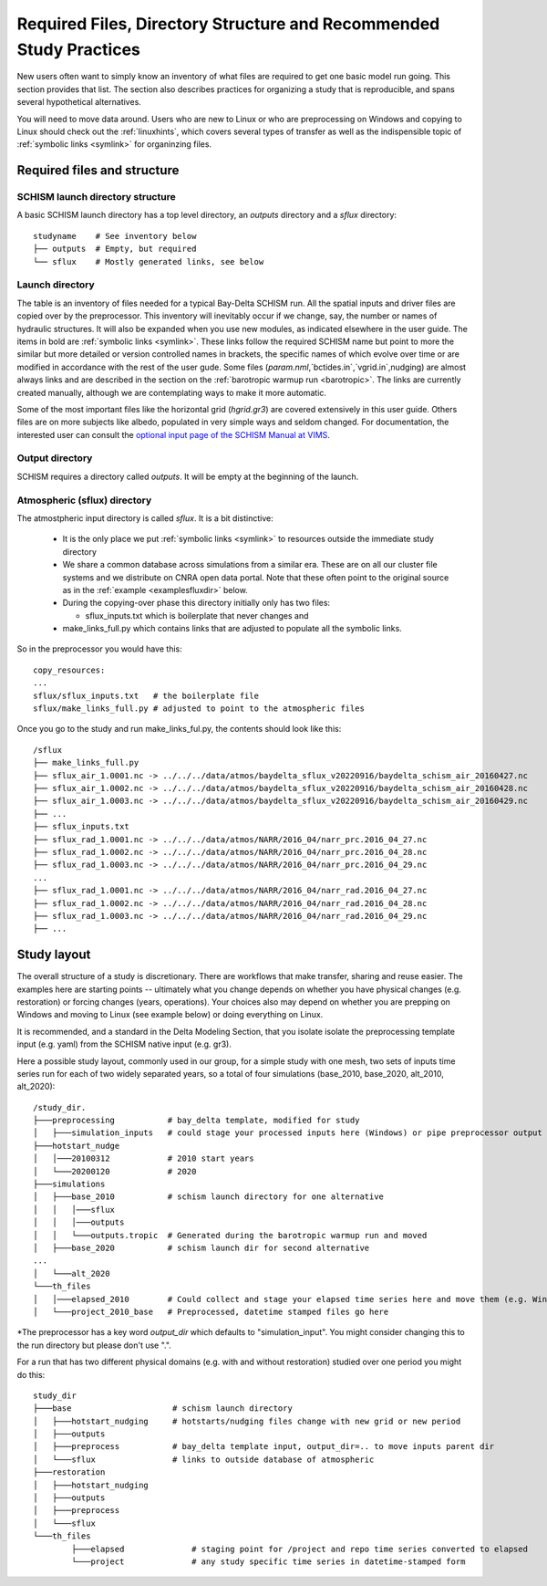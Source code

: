 
.. _filesdirs:

###################################################################
Required Files, Directory Structure and Recommended Study Practices
###################################################################

New users often want to simply know an inventory of what files are required to get one basic model run going. 
This section provides that list. The section also describes practices for organizing a study that is reproducible, 
and spans several hypothetical alternatives. 

You will need to move data around. Users who are new to Linux or who are preprocessing on Windows and copying to Linux 
should check out the :ref:`linuxhints`, which covers several types of transfer 
as well as the indispensible topic of :ref:`symbolic links <symlink>` for organinzing files.

Required files and structure
============================

SCHISM launch directory structure
^^^^^^^^^^^^^^^^^^^^^^^^^^^^^^^^^

A basic SCHISM launch directory has a top level directory, an `outputs` directory and a `sflux` directory::

  studyname    # See inventory below
  ├── outputs  # Empty, but required
  └── sflux    # Mostly generated links, see below

Launch directory
^^^^^^^^^^^^^^^^

The table is an inventory of files needed for a typical Bay-Delta SCHISM run. All the spatial inputs and driver files
are copied over by the preprocessor.  This inventory will inevitably occur if we change, say, the number or names of hydraulic structures. It will also be expanded when you use new modules, as indicated elsewhere in the user guide.
The items in bold are :ref:`symbolic links <symlink>`. These links follow the required SCHISM name but
point to more the similar but more detailed or version controlled names in brackets, the specific
names of which evolve over time or are modified in accordance with the rest of the user gude. 
Some files (`param.nml`,`bctides.in`,`vgrid.in`,nudging) are almost
always links and are described in the section on the :ref:`barotropic warmup run <barotropic>`. The links are currently created manually, although we are contemplating ways to make it more automatic.

Some of the most important files like the horizontal grid (`hgrid.gr3`) are covered extensively in this user guide.
Others files are on more subjects like albedo, populated in very simple ways and seldom changed. 
For documentation, the interested user can consult the `optional input page of the SCHISM Manual at VIMS <https://schism-dev.github.io/schism/master/input-output/optional-inputs.html>`_.

.. csv-table:: Files for a SCHISM Run
   :file: filesdirslist.csv
   :widths: 35,35,35,35,35,35
   :header-rows: 1

Output directory
^^^^^^^^^^^^^^^^

SCHISM requires a directory called `outputs`. It will be empty at the beginning of the launch. 


Atmospheric (sflux) directory
^^^^^^^^^^^^^^^^^^^^^^^^^^^^^

The atmostpheric input directory is called `sflux`. It is a bit distinctive:

  * It is the only place we put :ref:`symbolic links <symlink>` to resources outside the immediate study directory
  * We share a common database across simulations from a similar era. These are on all our cluster file systems and we distribute on CNRA open data portal. Note that these often point to the original source as in the :ref:`example <examplesfluxdir>` below.
  * During the copying-over phase this directory initially only has two files:
  
    * sflux_inputs.txt which is boilerplate that never changes and 
  * make_links_full.py which contains links that are adjusted to populate all the symbolic links. 


So in the preprocessor you would have this::

  copy_resources:
  ...
  sflux/sflux_inputs.txt   # the boilerplate file
  sflux/make_links_full.py # adjusted to point to the atmospheric files


.. _examplesfluxdir:

Once you go to the study and run make_links_ful.py, the contents should look like this::

  /sflux
  ├── make_links_full.py
  ├── sflux_air_1.0001.nc -> ../../../data/atmos/baydelta_sflux_v20220916/baydelta_schism_air_20160427.nc
  ├── sflux_air_1.0002.nc -> ../../../data/atmos/baydelta_sflux_v20220916/baydelta_schism_air_20160428.nc
  ├── sflux_air_1.0003.nc -> ../../../data/atmos/baydelta_sflux_v20220916/baydelta_schism_air_20160429.nc
  ├── ...
  ├── sflux_inputs.txt
  ├── sflux_rad_1.0001.nc -> ../../../data/atmos/NARR/2016_04/narr_prc.2016_04_27.nc
  ├── sflux_rad_1.0002.nc -> ../../../data/atmos/NARR/2016_04/narr_prc.2016_04_28.nc
  ├── sflux_rad_1.0003.nc -> ../../../data/atmos/NARR/2016_04/narr_prc.2016_04_29.nc
  ...
  ├── sflux_rad_1.0001.nc -> ../../../data/atmos/NARR/2016_04/narr_rad.2016_04_27.nc
  ├── sflux_rad_1.0002.nc -> ../../../data/atmos/NARR/2016_04/narr_rad.2016_04_28.nc
  ├── sflux_rad_1.0003.nc -> ../../../data/atmos/NARR/2016_04/narr_rad.2016_04_29.nc
  ├── ...

Study layout
============

The overall structure of a study is discretionary. There are workflows that make transfer, sharing and reuse easier.
The examples here are starting points -- ultimately what you change depends on whether you have physical changes (e.g. restoration)
or forcing changes (years, operations). Your choices also may depend on whether you are prepping on Windows and moving 
to Linux (see example below) or doing everything on Linux.

It is recommended, and a standard in the Delta Modeling Section, that you isolate isolate the preprocessing template input (e.g. yaml) from the SCHISM native input (e.g. gr3). 

Here a possible study layout, commonly used in our group, for a simple study with one mesh, two sets of inputs time series
run for each of two widely separated years, so a total of four simulations (base_2010, base_2020, alt_2010, alt_2020)::

  /study_dir.
  ├───preprocessing           # bay_delta template, modified for study
  │   ├───simulation_inputs   # could stage your processed inputs here (Windows) or pipe preprocessor output to simulation directory\* 
  ├───hotstart_nudge
  │   │───20100312            # 2010 start years
  │   └───20200120            # 2020 
  ├───simulations 
  │   ├───base_2010           # schism launch directory for one alternative
  │   │   │───sflux  
  │   │   │───outputs
  │   │   └───outputs.tropic  # Generated during the barotropic warmup run and moved
  │   ├───base_2020           # schism launch dir for second alternative
  ...
  │   └───alt_2020
  └───th_files
  │   │───elapsed_2010        # Could collect and stage your elapsed time series here and move them (e.g. Windows) or do it in simulation directory 
  │   └───project_2010_base   # Preprocessed, datetime stamped files go here


\*The preprocessor has a key word `output_dir` which defaults to "simulation_input". You might consider changing this to the run directory but please don't use ".".


For a run that has two different physical domains (e.g. with and without restoration) studied over one period you might do this::

	study_dir
	├───base                     # schism launch directory
	│   ├───hotstart_nudging     # hotstarts/nudging files change with new grid or new period
	│   ├───outputs
	│   ├───preprocess           # bay_delta template input, output_dir=.. to move inputs parent dir 
	│   └───sflux                # links to outside database of atmospheric
	├───restoration
	│   ├───hotstart_nudging
	│   ├───outputs
	│   ├───preprocess
	│   └───sflux
	└───th_files
		├───elapsed              # staging point for /project and repo time series converted to elapsed
		└───project              # any study specific time series in datetime-stamped form 

